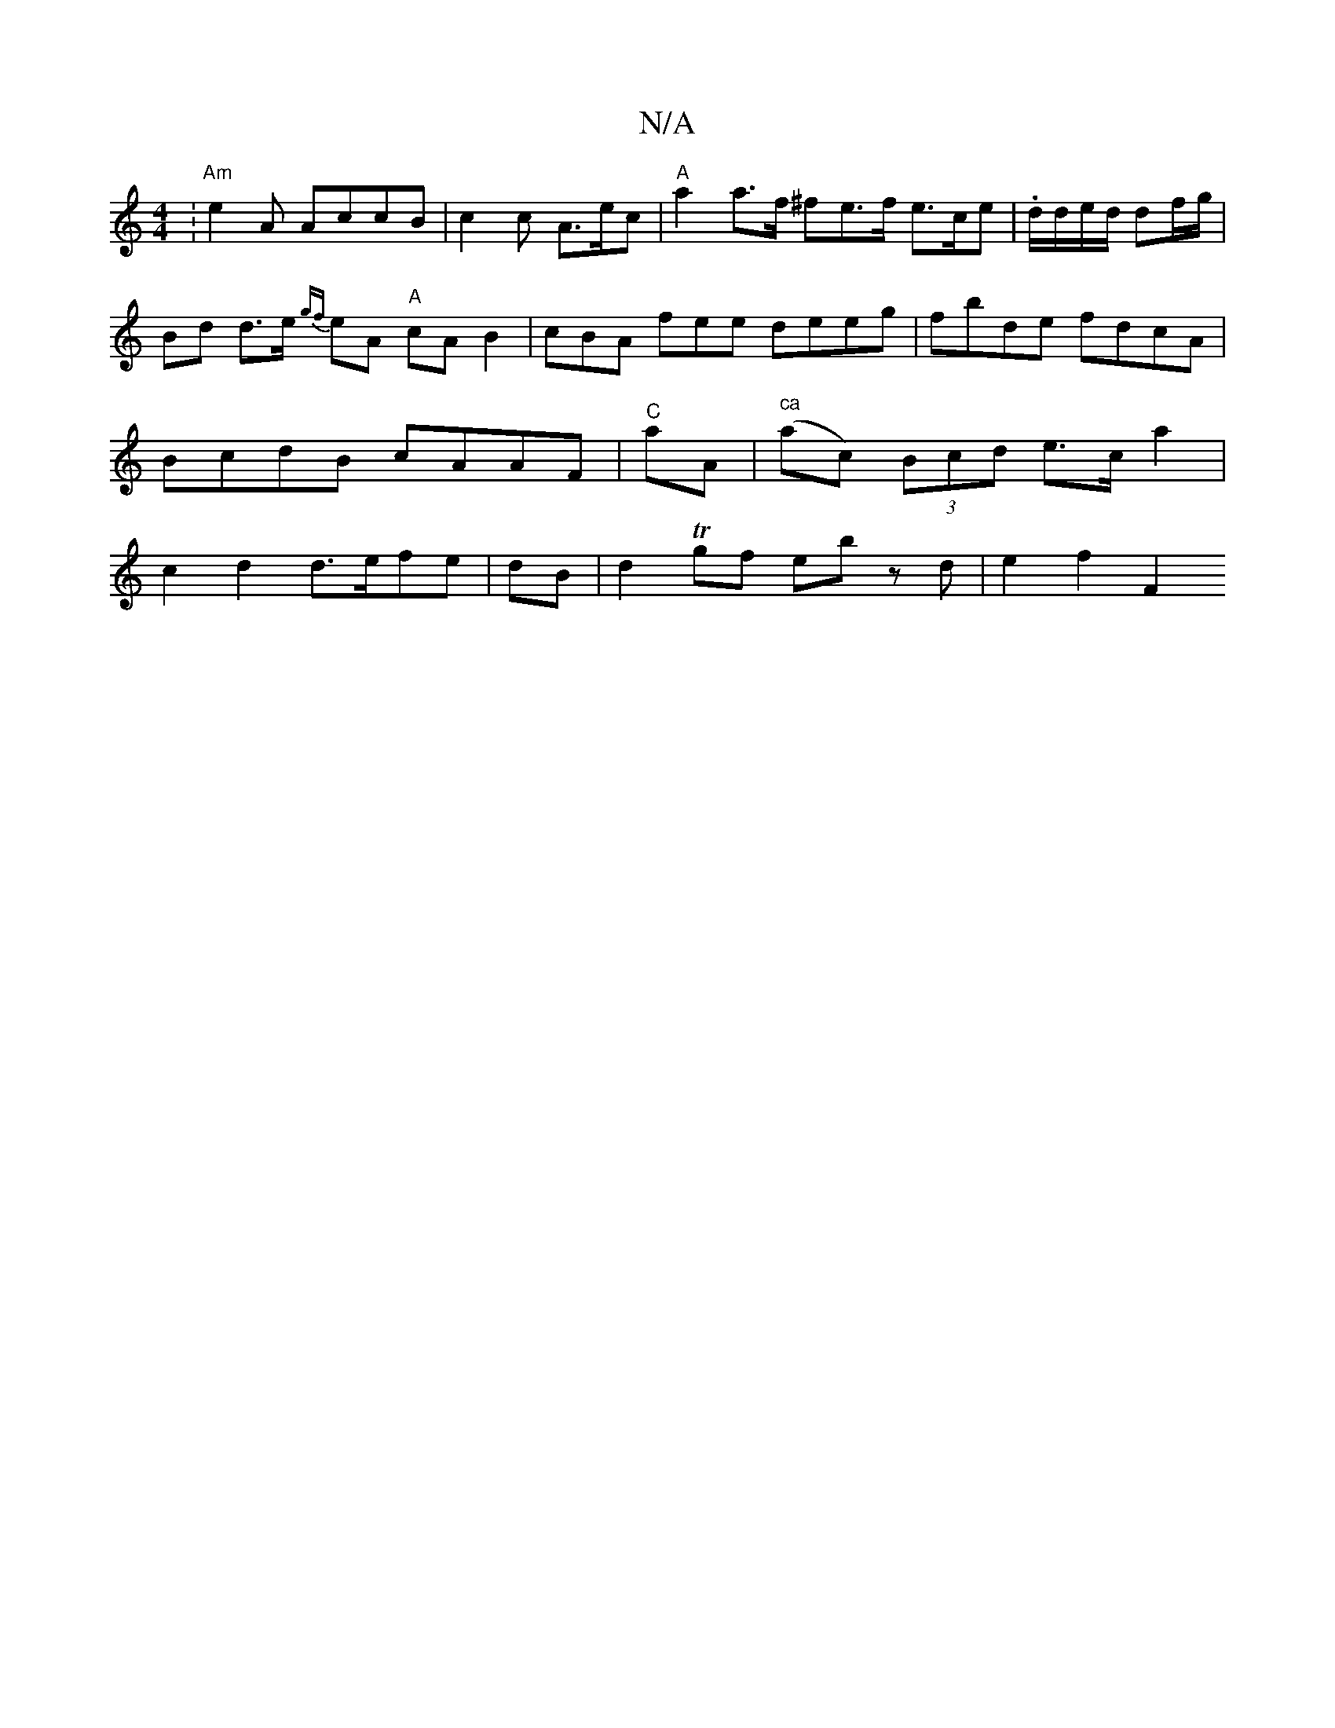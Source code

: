 X:1
T:N/A
M:4/4
R:N/A
K:Cmajor
:"Am"e2 A AccB | c2 c A>ec | "A"a2 a>f ^fe>f e>ce|.d/d/e/d/ df/g/ | Bd d>e {gf}eA "A"cAB2|cBA fee deeg|fbde fdcA| BcdB cAAF | "C"aA- | "^ca"(ac) (3Bcd e>c a2 | c2d2 d>efe| dB |d2 Tgf eb zd | e2 f2 F2 